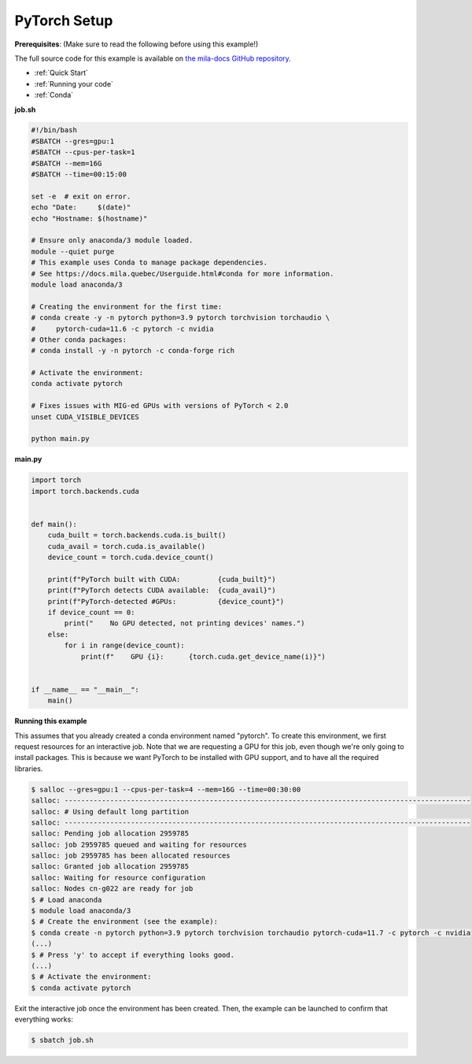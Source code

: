 .. NOTE: This file is auto-generated from examples/frameworks/pytorch_setup/index.rst
.. This is done so this file can be easily viewed from the GitHub UI.
.. **DO NOT EDIT**

.. _pytorch_setup:

PyTorch Setup
=============

**Prerequisites**: (Make sure to read the following before using this example!)


The full source code for this example is available on `the mila-docs GitHub
repository.
<https://github.com/mila-iqia/mila-docs/tree/master/docs/examples/frameworks/pytorch_setup>`_


* :ref:`Quick Start`
* :ref:`Running your code`
* :ref:`Conda`


**job.sh**


.. code:: bash

   #!/bin/bash
   #SBATCH --gres=gpu:1
   #SBATCH --cpus-per-task=1
   #SBATCH --mem=16G
   #SBATCH --time=00:15:00

   set -e  # exit on error.
   echo "Date:     $(date)"
   echo "Hostname: $(hostname)"

   # Ensure only anaconda/3 module loaded.
   module --quiet purge
   # This example uses Conda to manage package dependencies.
   # See https://docs.mila.quebec/Userguide.html#conda for more information.
   module load anaconda/3

   # Creating the environment for the first time:
   # conda create -y -n pytorch python=3.9 pytorch torchvision torchaudio \
   #     pytorch-cuda=11.6 -c pytorch -c nvidia
   # Other conda packages:
   # conda install -y -n pytorch -c conda-forge rich

   # Activate the environment:
   conda activate pytorch

   # Fixes issues with MIG-ed GPUs with versions of PyTorch < 2.0
   unset CUDA_VISIBLE_DEVICES

   python main.py


**main.py**


.. code:: python

   import torch
   import torch.backends.cuda


   def main():
       cuda_built = torch.backends.cuda.is_built()
       cuda_avail = torch.cuda.is_available()
       device_count = torch.cuda.device_count()

       print(f"PyTorch built with CUDA:         {cuda_built}")
       print(f"PyTorch detects CUDA available:  {cuda_avail}")
       print(f"PyTorch-detected #GPUs:          {device_count}")
       if device_count == 0:
           print("    No GPU detected, not printing devices' names.")
       else:
           for i in range(device_count):
               print(f"    GPU {i}:      {torch.cuda.get_device_name(i)}")


   if __name__ == "__main__":
       main()


**Running this example**

This assumes that you already created a conda environment named "pytorch". To
create this environment, we first request resources for an interactive job.
Note that we are requesting a GPU for this job, even though we're only going to
install packages. This is because we want PyTorch to be installed with GPU
support, and to have all the required libraries.

.. code-block:: bash

    $ salloc --gres=gpu:1 --cpus-per-task=4 --mem=16G --time=00:30:00
    salloc: --------------------------------------------------------------------------------------------------
    salloc: # Using default long partition
    salloc: --------------------------------------------------------------------------------------------------
    salloc: Pending job allocation 2959785
    salloc: job 2959785 queued and waiting for resources
    salloc: job 2959785 has been allocated resources
    salloc: Granted job allocation 2959785
    salloc: Waiting for resource configuration
    salloc: Nodes cn-g022 are ready for job
    $ # Load anaconda
    $ module load anaconda/3
    $ # Create the environment (see the example):
    $ conda create -n pytorch python=3.9 pytorch torchvision torchaudio pytorch-cuda=11.7 -c pytorch -c nvidia
    (...)
    $ # Press 'y' to accept if everything looks good.
    (...)
    $ # Activate the environment:
    $ conda activate pytorch

Exit the interactive job once the environment has been created. Then, the
example can be launched to confirm that everything works:

.. code-block:: bash

    $ sbatch job.sh
